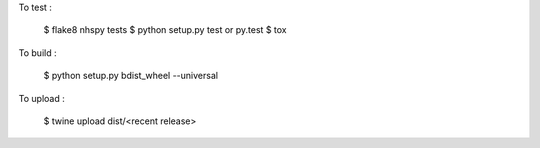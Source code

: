 .. highlight:: shell

To test : 

    $ flake8 nhspy tests
    $ python setup.py test or py.test
    $ tox

 

To build : 

    $ python setup.py bdist_wheel --universal

To upload : 

    $ twine upload dist/<recent release>
